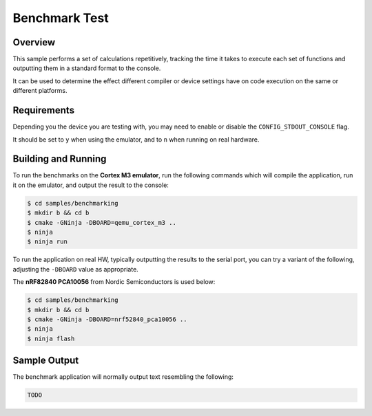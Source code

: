 .. _zscilib-benchmark-sample:

Benchmark Test
##############

Overview
********

This sample performs a set of calculations repetitively, tracking the time it
takes to execute each set of functions and outputting them in a standard
format to the console.

It can be used to determine the effect different compiler or device settings
have on code execution on the same or different platforms.

Requirements
************

Depending you the device you are testing with, you may need to enable or
disable the ``CONFIG_STDOUT_CONSOLE`` flag.

It should be set to ``y`` when using the emulator, and to ``n`` when running on
real hardware.

Building and Running
********************

To run the benchmarks on the **Cortex M3 emulator**, run the following commands
which will compile the application, run it on the emulator, and output
the result to the console:

.. code-block:: console

    $ cd samples/benchmarking
    $ mkdir b && cd b
    $ cmake -GNinja -DBOARD=qemu_cortex_m3 ..
    $ ninja
    $ ninja run

To run the application on real HW, typically outputting the results to the
serial port, you can try a variant of the following, adjusting the ``-DBOARD``
value as appropriate.

The **nRF82840 PCA10056** from Nordic Semiconductors is used below:

.. code-block:: console

    $ cd samples/benchmarking
    $ mkdir b && cd b
    $ cmake -GNinja -DBOARD=nrf52840_pca10056 ..
    $ ninja
    $ ninja flash

Sample Output
*************

The benchmark application will normally output text resembling the following:

.. code-block:: console

    TODO
